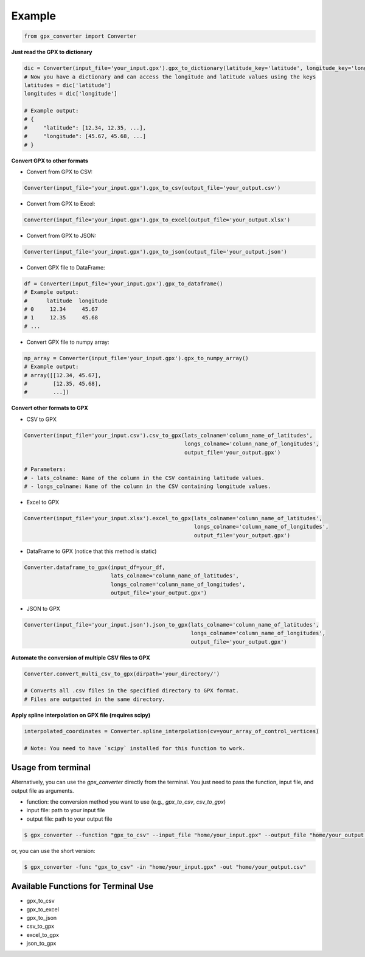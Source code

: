 ======
Example
======

.. code-block:: python

    from gpx_converter import Converter

**Just read the GPX to dictionary**

.. code-block:: python

    dic = Converter(input_file='your_input.gpx').gpx_to_dictionary(latitude_key='latitude', longitude_key='longitude')
    # Now you have a dictionary and can access the longitude and latitude values using the keys
    latitudes = dic['latitude']
    longitudes = dic['longitude']

    # Example output:
    # {
    #     "latitude": [12.34, 12.35, ...],
    #     "longitude": [45.67, 45.68, ...]
    # }

**Convert GPX to other formats**

- Convert from GPX to CSV:

.. code-block:: python

    Converter(input_file='your_input.gpx').gpx_to_csv(output_file='your_output.csv')

- Convert from GPX to Excel:

.. code-block:: python

    Converter(input_file='your_input.gpx').gpx_to_excel(output_file='your_output.xlsx')

- Convert from GPX to JSON:

.. code-block:: python

    Converter(input_file='your_input.gpx').gpx_to_json(output_file='your_output.json')

- Convert GPX file to DataFrame:

.. code-block:: python

    df = Converter(input_file='your_input.gpx').gpx_to_dataframe()
    # Example output:
    #      latitude  longitude
    # 0     12.34     45.67
    # 1     12.35     45.68
    # ...

- Convert GPX file to numpy array:

.. code-block:: python

    np_array = Converter(input_file='your_input.gpx').gpx_to_numpy_array()
    # Example output:
    # array([[12.34, 45.67],
    #        [12.35, 45.68],
    #        ...])

**Convert other formats to GPX**

- CSV to GPX

.. code-block:: python

    Converter(input_file='your_input.csv').csv_to_gpx(lats_colname='column_name_of_latitudes',
                                                      longs_colname='column_name_of_longitudes',
                                                      output_file='your_output.gpx')

    # Parameters:
    # - lats_colname: Name of the column in the CSV containing latitude values.
    # - longs_colname: Name of the column in the CSV containing longitude values.

- Excel to GPX

.. code-block:: python

    Converter(input_file='your_input.xlsx').excel_to_gpx(lats_colname='column_name_of_latitudes',
                                                         longs_colname='column_name_of_longitudes',
                                                         output_file='your_output.gpx')

- DataFrame to GPX (notice that this method is static)

.. code-block:: python

    Converter.dataframe_to_gpx(input_df=your_df,
                               lats_colname='column_name_of_latitudes',
                               longs_colname='column_name_of_longitudes',
                               output_file='your_output.gpx')

- JSON to GPX

.. code-block:: python

    Converter(input_file='your_input.json').json_to_gpx(lats_colname='column_name_of_latitudes',
                                                        longs_colname='column_name_of_longitudes',
                                                        output_file='your_output.gpx')

**Automate the conversion of multiple CSV files to GPX**

.. code-block:: python

    Converter.convert_multi_csv_to_gpx(dirpath='your_directory/')
    
    # Converts all .csv files in the specified directory to GPX format.
    # Files are outputted in the same directory.

**Apply spline interpolation on GPX file (requires scipy)**

.. code-block:: python

    interpolated_coordinates = Converter.spline_interpolation(cv=your_array_of_control_vertices)

    # Note: You need to have `scipy` installed for this function to work.

Usage from terminal
--------------------

Alternatively, you can use the `gpx_converter` directly from the terminal.
You just need to pass the function, input file, and output file as arguments.

- function: the conversion method you want to use (e.g., `gpx_to_csv`, `csv_to_gpx`)
- input file: path to your input file
- output file: path to your output file

.. code-block:: console

    $ gpx_converter --function "gpx_to_csv" --input_file "home/your_input.gpx" --output_file "home/your_output.csv"

or, you can use the short version:

.. code-block:: console

    $ gpx_converter -func "gpx_to_csv" -in "home/your_input.gpx" -out "home/your_output.csv"

Available Functions for Terminal Use
------------------------------------

- gpx_to_csv
- gpx_to_excel
- gpx_to_json
- csv_to_gpx
- excel_to_gpx
- json_to_gpx
